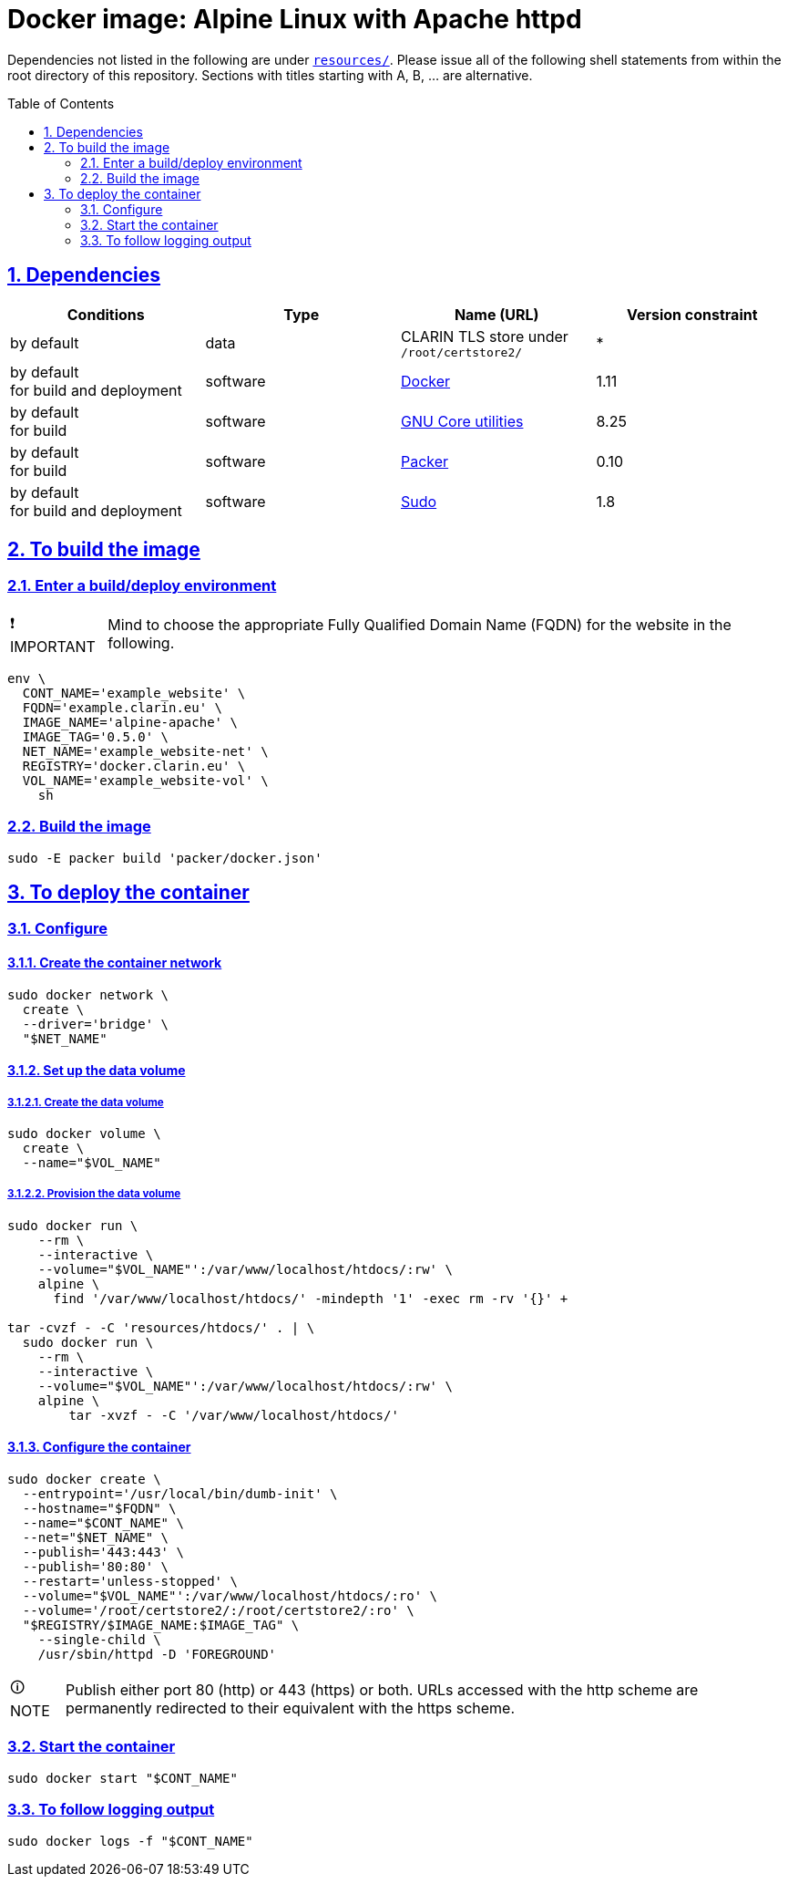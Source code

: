 = Docker image: Alpine Linux with Apache httpd
:caution-caption: ☡ CAUTION
:image_version: 0.5.0
:important-caption: ❗ IMPORTANT
:note-caption: 🛈 NOTE
:sectanchors:
:sectlinks:
:sectnumlevels: 6
:sectnums:
:source-highlighter: pygments
:tip-caption: 💡 TIP
:toc-placement: preamble
:toc:
:warning-caption: ⚠ WARNING

Dependencies not listed in the following are under link:resources/[`resources/`]. Please issue all of the following shell statements from within the root directory of this repository. Sections with titles starting with A, B, ... are alternative.

== Dependencies

[options="header"]
|===

| Conditions | Type | Name (URL) | Version constraint

| by default
| data
| CLARIN TLS store under `/root/certstore2/`
| *

| by default +
for build and deployment
| software
| https://www.docker.com/[Docker]
| 1.11

| by default +
for build
| software
| https://www.gnu.org/software/coreutils/coreutils.html[GNU Core utilities]
| 8.25

| by default +
for build
| software
| https://packer.io[Packer]
| 0.10

| by default +
for build and deployment
| software
| https://www.sudo.ws/[Sudo]
| 1.8

|===

== To build the image

=== Enter a build/deploy environment

IMPORTANT: Mind to choose the appropriate Fully Qualified Domain Name (FQDN) for the website in the following.

[source,sh,subs="attributes"]
----
env \
  CONT_NAME='example_website' \
  FQDN='example.clarin.eu' \
  IMAGE_NAME='alpine-apache' \
  IMAGE_TAG='{image_version}' \
  NET_NAME='example_website-net' \
  REGISTRY='docker.clarin.eu' \
  VOL_NAME='example_website-vol' \
    sh
----

[[sec_build]]
=== Build the image

[source,sh]
----
sudo -E packer build 'packer/docker.json'
----

== To deploy the container

=== Configure

[[sec_container_network]]
==== Create the container network

[source,sh]
----
sudo docker network \
  create \
  --driver='bridge' \
  "$NET_NAME"
----

[[sec_data_volume]]
==== Set up the data volume

===== Create the data volume

[source,sh]
----
sudo docker volume \
  create \
  --name="$VOL_NAME"
----

===== Provision the data volume

[source,sh]
----
sudo docker run \
    --rm \
    --interactive \
    --volume="$VOL_NAME"':/var/www/localhost/htdocs/:rw' \
    alpine \
      find '/var/www/localhost/htdocs/' -mindepth '1' -exec rm -rv '{}' +

tar -cvzf - -C 'resources/htdocs/' . | \
  sudo docker run \
    --rm \
    --interactive \
    --volume="$VOL_NAME"':/var/www/localhost/htdocs/:rw' \
    alpine \
        tar -xvzf - -C '/var/www/localhost/htdocs/'
----

[[sec_configure_container]]
==== Configure the container

[source,sh]
----
sudo docker create \
  --entrypoint='/usr/local/bin/dumb-init' \
  --hostname="$FQDN" \
  --name="$CONT_NAME" \
  --net="$NET_NAME" \
  --publish='443:443' \
  --publish='80:80' \
  --restart='unless-stopped' \
  --volume="$VOL_NAME"':/var/www/localhost/htdocs/:ro' \
  --volume='/root/certstore2/:/root/certstore2/:ro' \
  "$REGISTRY/$IMAGE_NAME:$IMAGE_TAG" \
    --single-child \
    /usr/sbin/httpd -D 'FOREGROUND'
----

NOTE: Publish either port 80 (http) or 443 (https) or both. URLs accessed with the http scheme are permanently redirected to their equivalent with the https scheme.

[[sec_start_container]]
=== Start the container

[source,sh]
----
sudo docker start "$CONT_NAME"
----

=== To follow logging output

[source,sh]
----
sudo docker logs -f "$CONT_NAME"
----
